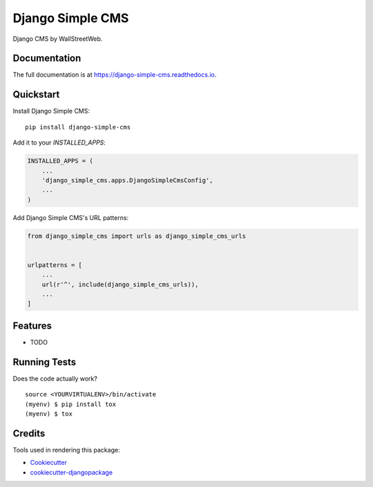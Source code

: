 =============================
Django Simple CMS
=============================

.. image:: https://badge.fury.io/py/django-simple-cms.svg
    :target: https://badge.fury.io/py/django-simple-cms

.. image:: https://travis-ci.org/arthur-wsw/django-simple-cms.svg?branch=master
    :target: https://travis-ci.org/arthur-wsw/django-simple-cms

.. image:: https://codecov.io/gh/arthur-wsw/django-simple-cms/branch/master/graph/badge.svg
    :target: https://codecov.io/gh/arthur-wsw/django-simple-cms

Django CMS by WallStreetWeb.

Documentation
-------------

The full documentation is at https://django-simple-cms.readthedocs.io.

Quickstart
----------

Install Django Simple CMS::

    pip install django-simple-cms

Add it to your `INSTALLED_APPS`:

.. code-block:: python

    INSTALLED_APPS = (
        ...
        'django_simple_cms.apps.DjangoSimpleCmsConfig',
        ...
    )

Add Django Simple CMS's URL patterns:

.. code-block:: python

    from django_simple_cms import urls as django_simple_cms_urls


    urlpatterns = [
        ...
        url(r'^', include(django_simple_cms_urls)),
        ...
    ]

Features
--------

* TODO

Running Tests
-------------

Does the code actually work?

::

    source <YOURVIRTUALENV>/bin/activate
    (myenv) $ pip install tox
    (myenv) $ tox

Credits
-------

Tools used in rendering this package:

*  Cookiecutter_
*  `cookiecutter-djangopackage`_

.. _Cookiecutter: https://github.com/audreyr/cookiecutter
.. _`cookiecutter-djangopackage`: https://github.com/pydanny/cookiecutter-djangopackage
